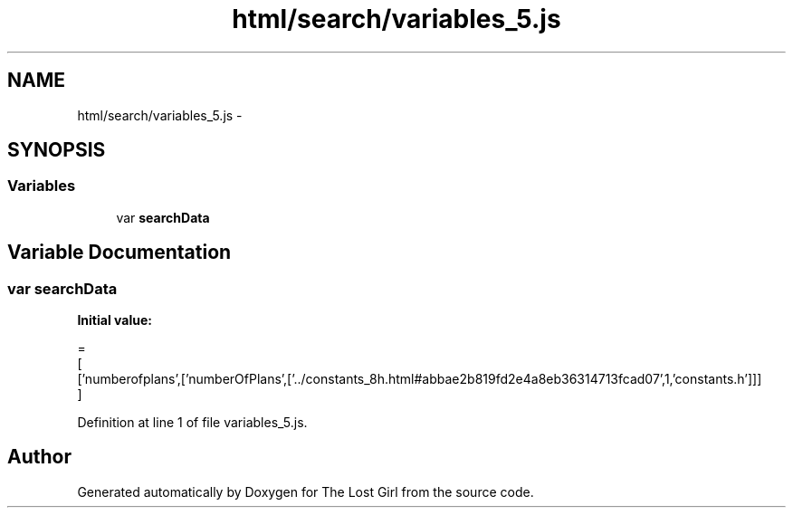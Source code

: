 .TH "html/search/variables_5.js" 3 "Wed Oct 8 2014" "Version 0.0.8 prealpha" "The Lost Girl" \" -*- nroff -*-
.ad l
.nh
.SH NAME
html/search/variables_5.js \- 
.SH SYNOPSIS
.br
.PP
.SS "Variables"

.in +1c
.ti -1c
.RI "var \fBsearchData\fP"
.br
.in -1c
.SH "Variable Documentation"
.PP 
.SS "var searchData"
\fBInitial value:\fP
.PP
.nf
=
[
  ['numberofplans',['numberOfPlans',['\&.\&./constants_8h\&.html#abbae2b819fd2e4a8eb36314713fcad07',1,'constants\&.h']]]
]
.fi
.PP
Definition at line 1 of file variables_5\&.js\&.
.SH "Author"
.PP 
Generated automatically by Doxygen for The Lost Girl from the source code\&.
